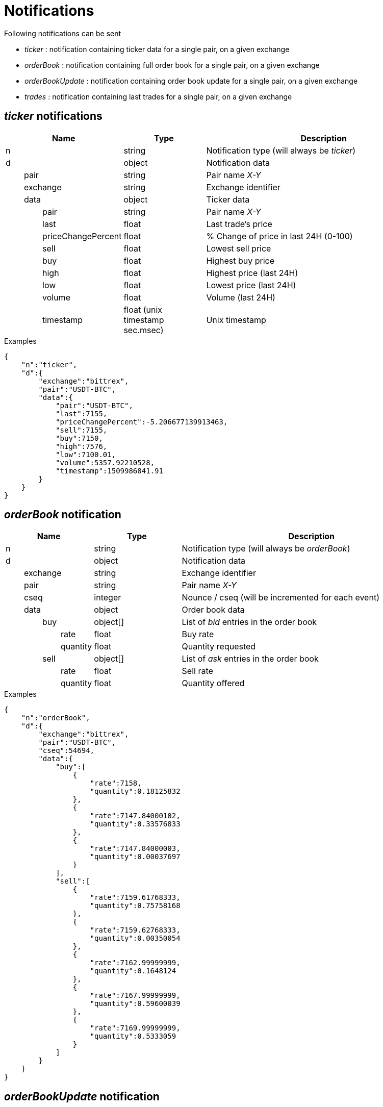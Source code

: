 = Notifications

Following notifications can be sent

* _ticker_ : notification containing ticker data for a single pair, on a given exchange
* _orderBook_ : notification containing full order book for a single pair, on a given exchange
* _orderBookUpdate_ : notification containing order book update for a single pair, on a given exchange
* _trades_ : notification containing last trades for a single pair, on a given exchange

== _ticker_ notifications

[cols="1,1a,3a", options="header"]
|===
|Name
|Type
|Description

|n
|string
|Notification type (will always be _ticker_)

|d
|object
|Notification data

|{nbsp}{nbsp}{nbsp}{nbsp}{nbsp}{nbsp}{nbsp}{nbsp}pair
|string
|Pair name _X-Y_

|{nbsp}{nbsp}{nbsp}{nbsp}{nbsp}{nbsp}{nbsp}{nbsp}exchange
|string
|Exchange identifier

|{nbsp}{nbsp}{nbsp}{nbsp}{nbsp}{nbsp}{nbsp}{nbsp}data
|object
|Ticker data

|{nbsp}{nbsp}{nbsp}{nbsp}{nbsp}{nbsp}{nbsp}{nbsp}{nbsp}{nbsp}{nbsp}{nbsp}{nbsp}{nbsp}{nbsp}{nbsp}pair
|string
|Pair name _X-Y_

|{nbsp}{nbsp}{nbsp}{nbsp}{nbsp}{nbsp}{nbsp}{nbsp}{nbsp}{nbsp}{nbsp}{nbsp}{nbsp}{nbsp}{nbsp}{nbsp}last
|float
|Last trade's price

|{nbsp}{nbsp}{nbsp}{nbsp}{nbsp}{nbsp}{nbsp}{nbsp}{nbsp}{nbsp}{nbsp}{nbsp}{nbsp}{nbsp}{nbsp}{nbsp}priceChangePercent
|float
|% Change of price in last 24H (0-100)

|{nbsp}{nbsp}{nbsp}{nbsp}{nbsp}{nbsp}{nbsp}{nbsp}{nbsp}{nbsp}{nbsp}{nbsp}{nbsp}{nbsp}{nbsp}{nbsp}sell
|float
|Lowest sell price

|{nbsp}{nbsp}{nbsp}{nbsp}{nbsp}{nbsp}{nbsp}{nbsp}{nbsp}{nbsp}{nbsp}{nbsp}{nbsp}{nbsp}{nbsp}{nbsp}buy
|float
|Highest buy price

|{nbsp}{nbsp}{nbsp}{nbsp}{nbsp}{nbsp}{nbsp}{nbsp}{nbsp}{nbsp}{nbsp}{nbsp}{nbsp}{nbsp}{nbsp}{nbsp}high
|float
|Highest price (last 24H)

|{nbsp}{nbsp}{nbsp}{nbsp}{nbsp}{nbsp}{nbsp}{nbsp}{nbsp}{nbsp}{nbsp}{nbsp}{nbsp}{nbsp}{nbsp}{nbsp}low
|float
|Lowest price (last 24H)

|{nbsp}{nbsp}{nbsp}{nbsp}{nbsp}{nbsp}{nbsp}{nbsp}{nbsp}{nbsp}{nbsp}{nbsp}{nbsp}{nbsp}{nbsp}{nbsp}volume
|float
|Volume (last 24H)

|{nbsp}{nbsp}{nbsp}{nbsp}{nbsp}{nbsp}{nbsp}{nbsp}{nbsp}{nbsp}{nbsp}{nbsp}{nbsp}{nbsp}{nbsp}{nbsp}timestamp
|float (unix timestamp sec.msec)
|Unix timestamp

|===

.Examples

[source,json]
----
{
    "n":"ticker",
    "d":{
        "exchange":"bittrex",
        "pair":"USDT-BTC",
        "data":{
            "pair":"USDT-BTC",
            "last":7155,
            "priceChangePercent":-5.206677139913463,
            "sell":7155,
            "buy":7150,
            "high":7576,
            "low":7100.01,
            "volume":5357.92210528,
            "timestamp":1509986841.91
        }
    }
}
----

== _orderBook_ notification

[cols="1,1a,3a", options="header"]
|===
|Name
|Type
|Description

|n
|string
|Notification type (will always be _orderBook_)

|d
|object
|Notification data

|{nbsp}{nbsp}{nbsp}{nbsp}{nbsp}{nbsp}{nbsp}{nbsp}exchange
|string
|Exchange identifier

|{nbsp}{nbsp}{nbsp}{nbsp}{nbsp}{nbsp}{nbsp}{nbsp}pair
|string
|Pair name _X-Y_

|{nbsp}{nbsp}{nbsp}{nbsp}{nbsp}{nbsp}{nbsp}{nbsp}cseq
|integer
|Nounce / cseq (will be incremented for each event)

|{nbsp}{nbsp}{nbsp}{nbsp}{nbsp}{nbsp}{nbsp}{nbsp}data
|object
|Order book data

|{nbsp}{nbsp}{nbsp}{nbsp}{nbsp}{nbsp}{nbsp}{nbsp}{nbsp}{nbsp}{nbsp}{nbsp}{nbsp}{nbsp}{nbsp}{nbsp}buy
|object[]
|List of _bid_ entries in the order book

|{nbsp}{nbsp}{nbsp}{nbsp}{nbsp}{nbsp}{nbsp}{nbsp}{nbsp}{nbsp}{nbsp}{nbsp}{nbsp}{nbsp}{nbsp}{nbsp}{nbsp}{nbsp}{nbsp}{nbsp}{nbsp}{nbsp}{nbsp}{nbsp}rate
|float
|Buy rate

|{nbsp}{nbsp}{nbsp}{nbsp}{nbsp}{nbsp}{nbsp}{nbsp}{nbsp}{nbsp}{nbsp}{nbsp}{nbsp}{nbsp}{nbsp}{nbsp}{nbsp}{nbsp}{nbsp}{nbsp}{nbsp}{nbsp}{nbsp}{nbsp}quantity
|float
|Quantity requested

|{nbsp}{nbsp}{nbsp}{nbsp}{nbsp}{nbsp}{nbsp}{nbsp}{nbsp}{nbsp}{nbsp}{nbsp}{nbsp}{nbsp}{nbsp}{nbsp}sell
|object[]
|List of _ask_ entries in the order book

|{nbsp}{nbsp}{nbsp}{nbsp}{nbsp}{nbsp}{nbsp}{nbsp}{nbsp}{nbsp}{nbsp}{nbsp}{nbsp}{nbsp}{nbsp}{nbsp}{nbsp}{nbsp}{nbsp}{nbsp}{nbsp}{nbsp}{nbsp}{nbsp}rate
|float
|Sell rate

|{nbsp}{nbsp}{nbsp}{nbsp}{nbsp}{nbsp}{nbsp}{nbsp}{nbsp}{nbsp}{nbsp}{nbsp}{nbsp}{nbsp}{nbsp}{nbsp}{nbsp}{nbsp}{nbsp}{nbsp}{nbsp}{nbsp}{nbsp}{nbsp}quantity
|float
|Quantity offered

|===

.Examples

[source,json]
----
{
    "n":"orderBook",
    "d":{
        "exchange":"bittrex",
        "pair":"USDT-BTC",
        "cseq":54694,
        "data":{
            "buy":[
                {
                    "rate":7158,
                    "quantity":0.18125832
                },
                {
                    "rate":7147.84000102,
                    "quantity":0.33576833
                },
                {
                    "rate":7147.84000003,
                    "quantity":0.00037697
                }
            ],
            "sell":[
                {
                    "rate":7159.61768333,
                    "quantity":0.75758168
                },
                {
                    "rate":7159.62768333,
                    "quantity":0.00350054
                },
                {
                    "rate":7162.99999999,
                    "quantity":0.1648124
                },
                {
                    "rate":7167.99999999,
                    "quantity":0.59600039
                },
                {
                    "rate":7169.99999999,
                    "quantity":0.5333059
                }
            ]
        }
    }
}
----

== _orderBookUpdate_ notification

[cols="1,1a,3a", options="header"]
|===
|Name
|Type
|Description

|n
|string
|Notification type (will always be _orderBookUpdate_)

|d
|object
|Notification data

|{nbsp}{nbsp}{nbsp}{nbsp}{nbsp}{nbsp}{nbsp}{nbsp}exchange
|string
|Exchange identifier

|{nbsp}{nbsp}{nbsp}{nbsp}{nbsp}{nbsp}{nbsp}{nbsp}pair
|string
|Pair name _X-Y_

|{nbsp}{nbsp}{nbsp}{nbsp}{nbsp}{nbsp}{nbsp}{nbsp}cseq
|integer
|Nounce / cseq (will be incremented for each event)

|{nbsp}{nbsp}{nbsp}{nbsp}{nbsp}{nbsp}{nbsp}{nbsp}data
|object
|Order book data

|{nbsp}{nbsp}{nbsp}{nbsp}{nbsp}{nbsp}{nbsp}{nbsp}{nbsp}{nbsp}{nbsp}{nbsp}{nbsp}{nbsp}{nbsp}{nbsp}buy
|object[]
|List of _bid_ entries in the order book

|{nbsp}{nbsp}{nbsp}{nbsp}{nbsp}{nbsp}{nbsp}{nbsp}{nbsp}{nbsp}{nbsp}{nbsp}{nbsp}{nbsp}{nbsp}{nbsp}{nbsp}{nbsp}{nbsp}{nbsp}{nbsp}{nbsp}{nbsp}{nbsp}action
|string (_update_,_remove_)
|* If value is _update_, it means that _quantity_ for this _rate_ should be updated
* If value is _remove_, it means that there are no more order book entries for this _rate_

|{nbsp}{nbsp}{nbsp}{nbsp}{nbsp}{nbsp}{nbsp}{nbsp}{nbsp}{nbsp}{nbsp}{nbsp}{nbsp}{nbsp}{nbsp}{nbsp}{nbsp}{nbsp}{nbsp}{nbsp}{nbsp}{nbsp}{nbsp}{nbsp}rate
|float
|Buy rate

|{nbsp}{nbsp}{nbsp}{nbsp}{nbsp}{nbsp}{nbsp}{nbsp}{nbsp}{nbsp}{nbsp}{nbsp}{nbsp}{nbsp}{nbsp}{nbsp}{nbsp}{nbsp}{nbsp}{nbsp}{nbsp}{nbsp}{nbsp}{nbsp}quantity
|float
|Quantity requested

|{nbsp}{nbsp}{nbsp}{nbsp}{nbsp}{nbsp}{nbsp}{nbsp}{nbsp}{nbsp}{nbsp}{nbsp}{nbsp}{nbsp}{nbsp}{nbsp}sell
|object[]
|List of _ask_ entries in the order book

|{nbsp}{nbsp}{nbsp}{nbsp}{nbsp}{nbsp}{nbsp}{nbsp}{nbsp}{nbsp}{nbsp}{nbsp}{nbsp}{nbsp}{nbsp}{nbsp}{nbsp}{nbsp}{nbsp}{nbsp}{nbsp}{nbsp}{nbsp}{nbsp}action
|string (_update_,_remove_)
|* If value is _update_, it means that _quantity_ for this _rate_ should be updated
* If value is _remove_, it means that there are no more order book entries for this _rate_

|{nbsp}{nbsp}{nbsp}{nbsp}{nbsp}{nbsp}{nbsp}{nbsp}{nbsp}{nbsp}{nbsp}{nbsp}{nbsp}{nbsp}{nbsp}{nbsp}{nbsp}{nbsp}{nbsp}{nbsp}{nbsp}{nbsp}{nbsp}{nbsp}rate
|float
|Sell rate

|{nbsp}{nbsp}{nbsp}{nbsp}{nbsp}{nbsp}{nbsp}{nbsp}{nbsp}{nbsp}{nbsp}{nbsp}{nbsp}{nbsp}{nbsp}{nbsp}{nbsp}{nbsp}{nbsp}{nbsp}{nbsp}{nbsp}{nbsp}{nbsp}quantity
|float
|Quantity offered

|===

.Examples

[source,json]
----
{
    "n":"orderBookUpdate",
    "d":{
        "pair":"USDT-BTC",
        "cseq":85719,
        "data":{
            "buy":[
                {
                    "action":"update",
                    "rate":7131,
                    "quantity":0.72188827
                }
            ],
            "sell":[
                {
                    "action":"remove",
                    "rate":7221.71517258,
                    "quantity":0
                },
                {
                    "action":"update",
                    "rate":7226.99999999,
                    "quantity":0.61909178
                },
                {
                    "action":"update",
                    "rate":7265.72525,
                    "quantity":0.00709438
                }
            ]
        }
    }
}
----

== _trades_ notification

[cols="1,1a,3a", options="header"]
|===
|Name
|Type
|Description

|n
|string
|Notification type (will always be _trades_)

|d
|object
|Notification data

|{nbsp}{nbsp}{nbsp}{nbsp}{nbsp}{nbsp}{nbsp}{nbsp}exchange
|string
|Exchange identifier

|{nbsp}{nbsp}{nbsp}{nbsp}{nbsp}{nbsp}{nbsp}{nbsp}pair
|string
|Pair name _X-Y_

|{nbsp}{nbsp}{nbsp}{nbsp}{nbsp}{nbsp}{nbsp}{nbsp}data
|object[]
|Trades data

|{nbsp}{nbsp}{nbsp}{nbsp}{nbsp}{nbsp}{nbsp}{nbsp}{nbsp}{nbsp}{nbsp}{nbsp}{nbsp}{nbsp}{nbsp}{nbsp}id
|integer
|Unique identifier of the trade. Some exchanges do not always provide this property for so *you should consider it as being optional*

|{nbsp}{nbsp}{nbsp}{nbsp}{nbsp}{nbsp}{nbsp}{nbsp}{nbsp}{nbsp}{nbsp}{nbsp}{nbsp}{nbsp}{nbsp}{nbsp}quantity
|float
|Quantity bougth/sold during the trade

|{nbsp}{nbsp}{nbsp}{nbsp}{nbsp}{nbsp}{nbsp}{nbsp}{nbsp}{nbsp}{nbsp}{nbsp}{nbsp}{nbsp}{nbsp}{nbsp}rate
|float
|Per-unit price

|{nbsp}{nbsp}{nbsp}{nbsp}{nbsp}{nbsp}{nbsp}{nbsp}{nbsp}{nbsp}{nbsp}{nbsp}{nbsp}{nbsp}{nbsp}{nbsp}price
|float
|Total price (_quantity_ * _rate_)

|{nbsp}{nbsp}{nbsp}{nbsp}{nbsp}{nbsp}{nbsp}{nbsp}{nbsp}{nbsp}{nbsp}{nbsp}{nbsp}{nbsp}{nbsp}{nbsp}orderType
|string (_buy_,_sell_)
|Whether market maker was _buyer_ or _seller_

|{nbsp}{nbsp}{nbsp}{nbsp}{nbsp}{nbsp}{nbsp}{nbsp}{nbsp}{nbsp}{nbsp}{nbsp}{nbsp}{nbsp}{nbsp}{nbsp}timestamp
|float (unix timestamp sec.msec)
|Unix timestamp when trade was executed

|===

.Examples

[source,json]
----
{
    "n":"trades",
    "d":{
        "exchange":"bittrex",
        "pair":"USDT-BTC",
        "data":[
            {
                "id":23090089,
                "quantity":0.0288771,
                "rate":7149.99999999,
                "price":206.47126499,
                "orderType":"buy",
                "timestamp":1509986924.897
            },
            {
                "id":23090087,
                "quantity":0.00460101,
                "rate":7149.99999999,
                "price":32.89722149,
                "orderType":"buy",
                "timestamp":1509986924.553
            }
        ]
    }
}
----
